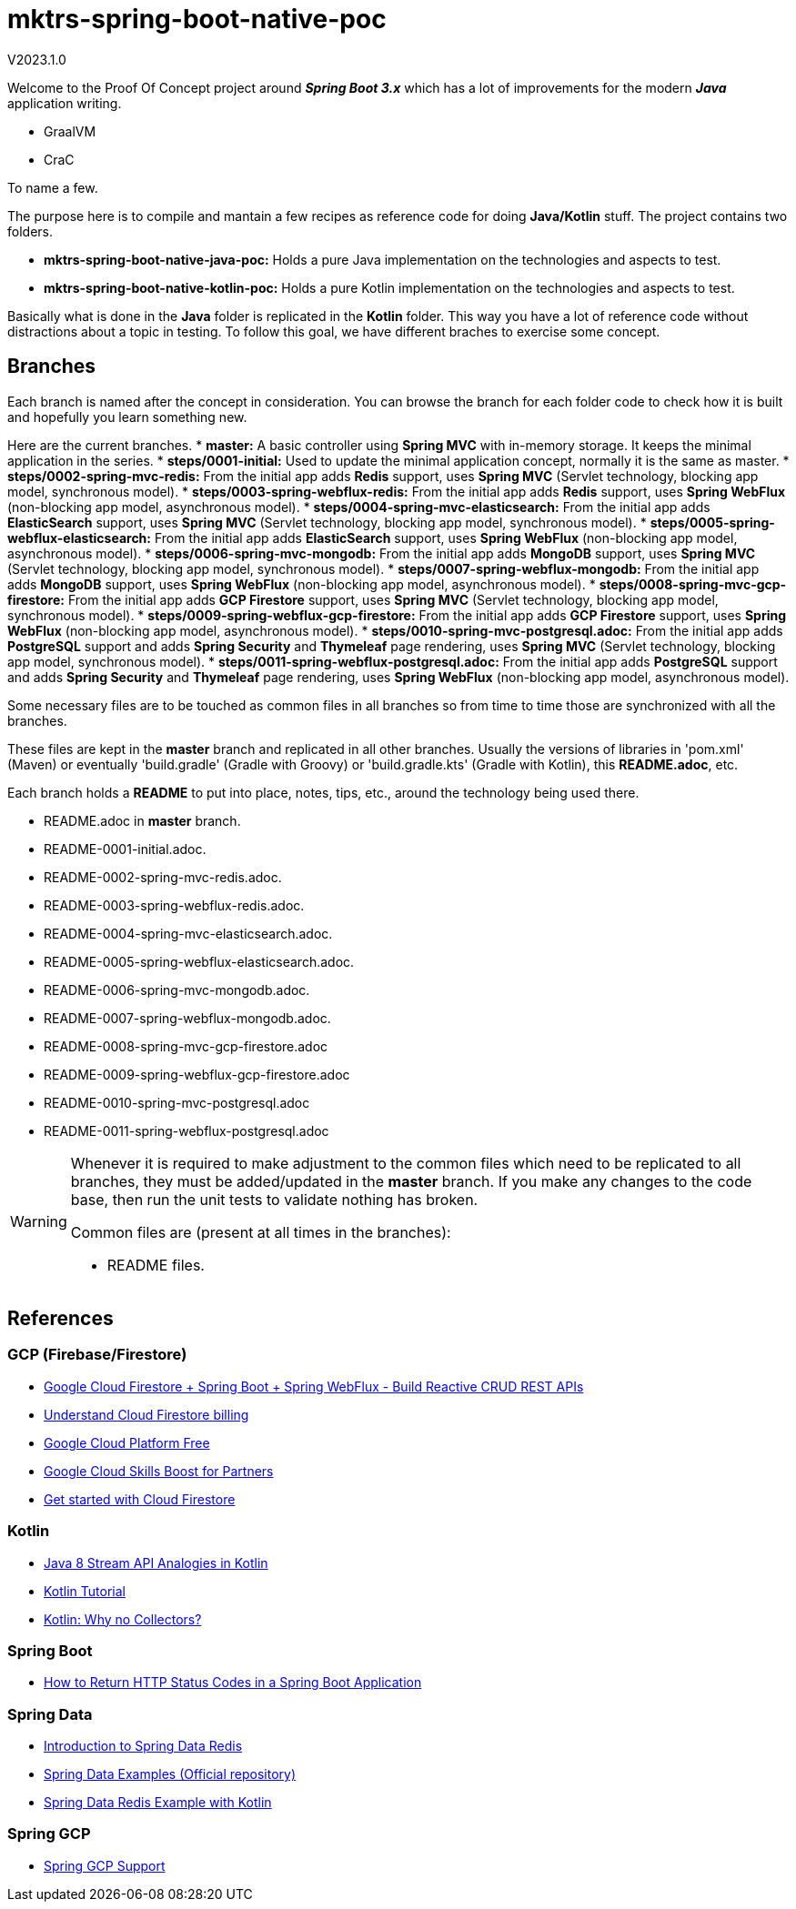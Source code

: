 = mktrs-spring-boot-native-poc

V2023.1.0

Welcome to the Proof Of Concept project around *_Spring Boot 3.x_* which has a lot of 
improvements for the modern *_Java_* application writing.

* GraalVM
* CraC

To name a few.

The purpose here is to compile and mantain a few recipes as reference code for doing *Java/Kotlin* stuff.
The project contains two folders.

* *mktrs-spring-boot-native-java-poc:* Holds a pure Java implementation on the technologies and aspects to test.
* *mktrs-spring-boot-native-kotlin-poc:* Holds a pure Kotlin implementation on the technologies and aspects to test.

Basically what is done in the *Java* folder is replicated in the *Kotlin* folder. This way
you have a lot of reference code without distractions about a topic in testing. To follow
this goal, we have different braches to exercise some concept.

== Branches
Each branch is named after the concept in consideration. You can browse the branch for each folder code to check
how it is built and hopefully you learn something new.

Here are the current branches.
* *master:* A basic controller using *Spring MVC* with in-memory storage. It keeps the minimal application in the series.
* *steps/0001-initial:* Used to update the minimal application concept, normally it is the same as master.
* *steps/0002-spring-mvc-redis:* From the initial app adds *Redis* support, uses *Spring MVC* (Servlet technology, blocking app model, synchronous model).
* *steps/0003-spring-webflux-redis:* From the initial app adds *Redis* support, uses *Spring WebFlux* (non-blocking app model, asynchronous model).
* *steps/0004-spring-mvc-elasticsearch:* From the initial app adds *ElasticSearch* support, uses *Spring MVC* (Servlet technology, blocking app model, synchronous model).
* *steps/0005-spring-webflux-elasticsearch:* From the initial app adds *ElasticSearch* support, uses *Spring WebFlux* (non-blocking app model, asynchronous model).
* *steps/0006-spring-mvc-mongodb:* From the initial app adds *MongoDB* support, uses *Spring MVC* (Servlet technology, blocking app model, synchronous model).
* *steps/0007-spring-webflux-mongodb:* From the initial app adds *MongoDB* support, uses *Spring WebFlux* (non-blocking app model, asynchronous model).
* *steps/0008-spring-mvc-gcp-firestore:* From the initial app adds *GCP Firestore* support, uses *Spring MVC* (Servlet technology, blocking app model, synchronous model).
* *steps/0009-spring-webflux-gcp-firestore:* From the initial app adds *GCP Firestore* support, uses *Spring WebFlux* (non-blocking app model, asynchronous model).
* *steps/0010-spring-mvc-postgresql.adoc:* From the initial app adds *PostgreSQL* support and adds *Spring Security* and *Thymeleaf* page rendering, uses *Spring MVC* (Servlet technology, blocking app model, synchronous model).
* *steps/0011-spring-webflux-postgresql.adoc:* From the initial app adds *PostgreSQL* support and adds *Spring Security* and *Thymeleaf* page rendering, uses *Spring WebFlux* (non-blocking app model, asynchronous model).

Some necessary files are to be touched as common files in all branches so from time to time those are synchronized
with all the branches.

These files are kept in the *master* branch and replicated in all other branches. Usually the versions of libraries in 
'pom.xml' (Maven) or eventually 'build.gradle' (Gradle with Groovy) or 'build.gradle.kts' (Gradle with Kotlin), this 
*README.adoc*, etc.

Each branch holds a *README* to put into place, notes, tips, etc., around the technology being used there.

* README.adoc in *master* branch.
* README-0001-initial.adoc.
* README-0002-spring-mvc-redis.adoc.
* README-0003-spring-webflux-redis.adoc.
* README-0004-spring-mvc-elasticsearch.adoc.
* README-0005-spring-webflux-elasticsearch.adoc.
* README-0006-spring-mvc-mongodb.adoc.
* README-0007-spring-webflux-mongodb.adoc.
* README-0008-spring-mvc-gcp-firestore.adoc
* README-0009-spring-webflux-gcp-firestore.adoc
* README-0010-spring-mvc-postgresql.adoc
* README-0011-spring-webflux-postgresql.adoc

[WARNING]
====
Whenever it is required to make adjustment to the common files which need to be replicated to all branches, 
they must be added/updated in the *master* branch. If you make any changes to the code base, then run the
unit tests to validate nothing has broken. 

Common files are (present at all times in the branches):

* README files. 
====

== References

=== GCP (Firebase/Firestore)
* https://www.knowledgefactory.net/2023/02/google-cloud-firestore-spring-boot-spring-webflux-build-reactive-crud-rest-apis.html[Google Cloud Firestore + Spring Boot + Spring WebFlux - Build Reactive CRUD REST APIs^]
* https://firebase.google.com/docs/firestore/pricing#:~:text=Cloud%20Firestore%20offers%20free%20quota,reset%20around%20midnight%20Pacific%20time.[Understand Cloud Firestore billing^]
* https://cloud.google.com/free[Google Cloud Platform Free^]
* https://partner.cloudskillsboost.google/[Google Cloud Skills Boost for Partners^]
* https://firebase.google.com/docs/firestore/quickstart[Get started with Cloud Firestore^]

=== Kotlin
* https://www.baeldung.com/kotlin/java-8-stream-vs-kotlin[Java 8 Stream API Analogies in Kotlin^]
* https://www.tutorialspoint.com/kotlin/index.htm[Kotlin Tutorial^]
* https://medium.com/codex/kotlin-why-no-collectors-ba314c6f6b1e[Kotlin: Why no Collectors?^]

=== Spring Boot
* https://stackabuse.com/how-to-return-http-status-codes-in-a-spring-boot-application/[How to Return HTTP Status Codes in a Spring Boot Application^]

=== Spring Data
* https://www.baeldung.com/spring-data-redis-tutorial[Introduction to Spring Data Redis^]
* https://github.com/spring-projects/spring-data-examples/tree/main/redis[Spring Data Examples (Official repository)^]
* https://github.com/kasramp/spring-data-redis-example-kotlin[Spring Data Redis Example with Kotlin^]

=== Spring GCP
* https://googlecloudplatform.github.io/spring-cloud-gcp/reference/html/index.html[Spring GCP Support]


